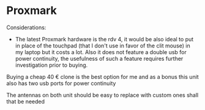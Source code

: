 * Proxmark

Considerations:
- The latest Proxmark hardware is the rdv 4, it would be
  also ideal to put in place of the touchpad (that I don't use in favor of
  the clit mouse) in my laptop but it costs a lot. Also it does not
  feature a double usb for power continuity, the usefulness of such a
  feature requires further investigation prior to buying.

Buying a cheap 40 € clone is the best option for me and as a bonus this
unit also has two usb ports for power continuity

The antennas on both unit should be easy to replace with custom ones
shall that be needed
